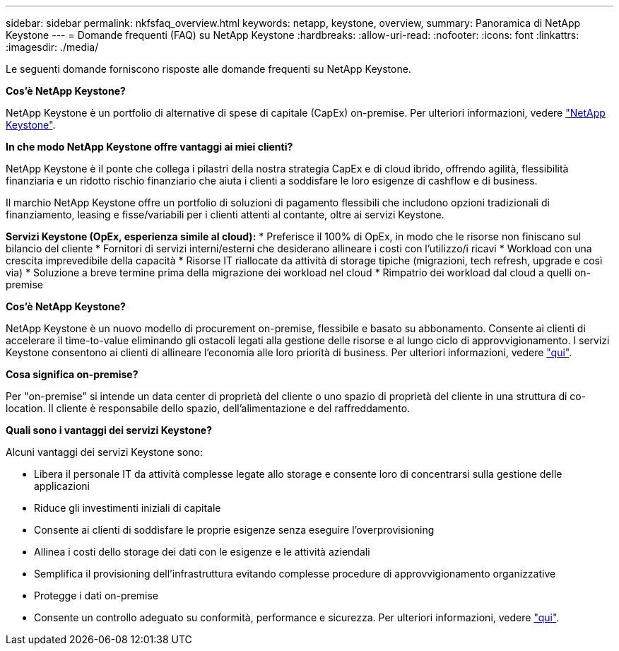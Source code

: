 ---
sidebar: sidebar 
permalink: nkfsfaq_overview.html 
keywords: netapp, keystone, overview, 
summary: Panoramica di NetApp Keystone 
---
= Domande frequenti (FAQ) su NetApp Keystone
:hardbreaks:
:allow-uri-read: 
:nofooter: 
:icons: font
:linkattrs: 
:imagesdir: ./media/


[role="lead"]
Le seguenti domande forniscono risposte alle domande frequenti su NetApp Keystone.

*Cos'è NetApp Keystone?*

NetApp Keystone è un portfolio di alternative di spese di capitale (CapEx) on-premise.
Per ulteriori informazioni, vedere https://www.netapp.com/services/keystone/["NetApp Keystone"^].

*In che modo NetApp Keystone offre vantaggi ai miei clienti?*

NetApp Keystone è il ponte che collega i pilastri della nostra strategia CapEx e di cloud ibrido, offrendo agilità, flessibilità finanziaria e un ridotto rischio finanziario che aiuta i clienti a soddisfare le loro esigenze di cashflow e di business.

Il marchio NetApp Keystone offre un portfolio di soluzioni di pagamento flessibili che includono opzioni tradizionali di finanziamento, leasing e fisse/variabili per i clienti attenti al contante, oltre ai servizi Keystone.

*Servizi Keystone (OpEx, esperienza simile al cloud):*
* Preferisce il 100% di OpEx, in modo che le risorse non finiscano sul bilancio del cliente
* Fornitori di servizi interni/esterni che desiderano allineare i costi con l'utilizzo/i ricavi
* Workload con una crescita imprevedibile della capacità
* Risorse IT riallocate da attività di storage tipiche (migrazioni, tech refresh, upgrade e così via)
* Soluzione a breve termine prima della migrazione dei workload nel cloud
* Rimpatrio dei workload dal cloud a quelli on-premise

*Cos'è NetApp Keystone?*

NetApp Keystone è un nuovo modello di procurement on-premise, flessibile e basato su abbonamento. Consente ai clienti di accelerare il time-to-value eliminando gli ostacoli legati alla gestione delle risorse e al lungo ciclo di approvvigionamento. I servizi Keystone consentono ai clienti di allineare l'economia alle loro priorità di business. Per ulteriori informazioni, vedere link:https://docs.netapp.com/us-en/keystone/index.html#netapp-keystone-flex-subscription["qui"].

*Cosa significa on-premise?*

Per "on-premise" si intende un data center di proprietà del cliente o uno spazio di proprietà del cliente in una struttura di co-location. Il cliente è responsabile dello spazio, dell'alimentazione e del raffreddamento.

*Quali sono i vantaggi dei servizi Keystone?*

Alcuni vantaggi dei servizi Keystone sono:

* Libera il personale IT da attività complesse legate allo storage e consente loro di concentrarsi sulla gestione delle applicazioni
* Riduce gli investimenti iniziali di capitale
* Consente ai clienti di soddisfare le proprie esigenze senza eseguire l'overprovisioning
* Allinea i costi dello storage dei dati con le esigenze e le attività aziendali
* Semplifica il provisioning dell'infrastruttura evitando complesse procedure di approvvigionamento organizzative
* Protegge i dati on-premise
* Consente un controllo adeguato su conformità, performance e sicurezza. Per ulteriori informazioni, vedere link:https://docs.netapp.com/us-en/keystone/index.html#benefits-of-flex-subscription["qui"].

